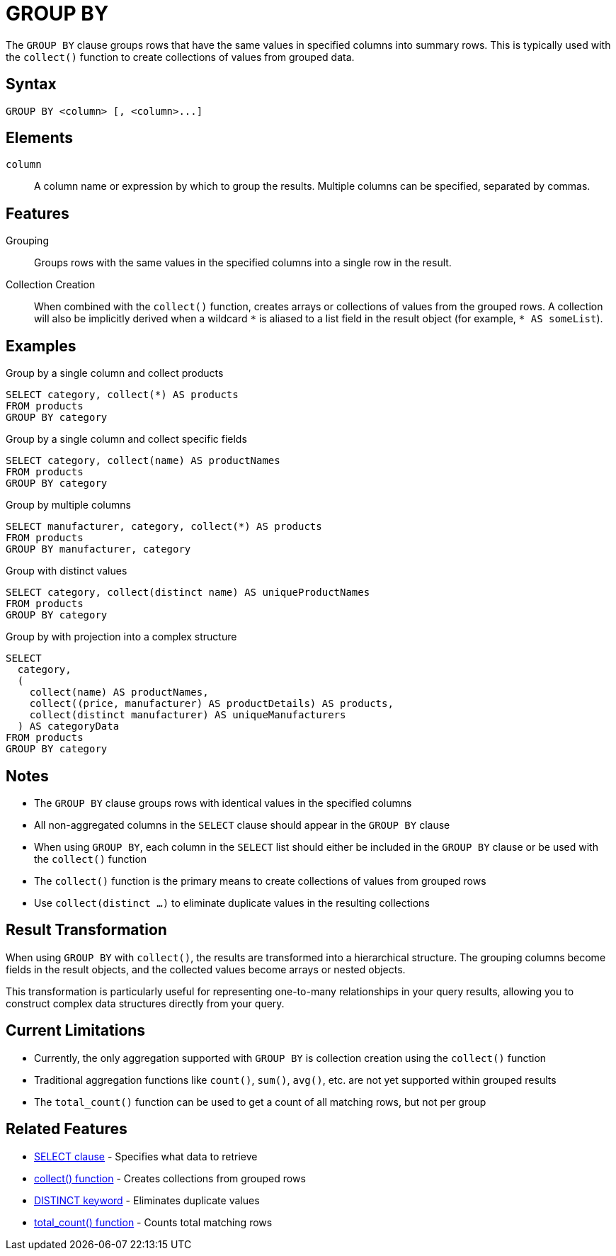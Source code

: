 = GROUP BY

The `GROUP BY` clause groups rows that have the same values in specified columns into summary rows. This is typically used with the `collect()` function to create collections of values from grouped data.

== Syntax

[source,sql]
----
GROUP BY <column> [, <column>...]
----

== Elements

`column`::
A column name or expression by which to group the results. Multiple columns can be specified, separated by commas.

== Features

Grouping::
Groups rows with the same values in the specified columns into a single row in the result.

Collection Creation::
When combined with the `collect()` function, creates arrays or collections of values from the grouped rows. A collection will also be implicitly derived when a wildcard `\*` is aliased to a list field in the result object (for example, `* AS someList`).

== Examples

.Group by a single column and collect products
[source,sql]
----
SELECT category, collect(*) AS products
FROM products
GROUP BY category
----

.Group by a single column and collect specific fields
[source,sql]
----
SELECT category, collect(name) AS productNames
FROM products
GROUP BY category
----

.Group by multiple columns
[source,sql]
----
SELECT manufacturer, category, collect(*) AS products
FROM products
GROUP BY manufacturer, category
----

.Group with distinct values
[source,sql]
----
SELECT category, collect(distinct name) AS uniqueProductNames
FROM products
GROUP BY category
----

.Group by with projection into a complex structure
[source,sql]
----
SELECT
  category,
  (
    collect(name) AS productNames,
    collect((price, manufacturer) AS productDetails) AS products,
    collect(distinct manufacturer) AS uniqueManufacturers
  ) AS categoryData
FROM products
GROUP BY category
----

== Notes

* The `GROUP BY` clause groups rows with identical values in the specified columns
* All non-aggregated columns in the `SELECT` clause should appear in the `GROUP BY` clause
* When using `GROUP BY`, each column in the `SELECT` list should either be included in the `GROUP BY` clause or be used with the `collect()` function
* The `collect()` function is the primary means to create collections of values from grouped rows
* Use `collect(distinct ...)` to eliminate duplicate values in the resulting collections

== Result Transformation

When using `GROUP BY` with `collect()`, the results are transformed into a hierarchical structure. The grouping columns become fields in the result objects, and the collected values become arrays or nested objects.

This transformation is particularly useful for representing one-to-many relationships in your query results, allowing you to construct complex data structures directly from your query.

== Current Limitations

* Currently, the only aggregation supported with `GROUP BY` is collection creation using the `collect()` function
* Traditional aggregation functions like `count()`, `sum()`, `avg()`, etc. are not yet supported within grouped results
* The `total_count()` function can be used to get a count of all matching rows, but not per group

== Related Features

* xref:reference:views/syntax/select.adoc[SELECT clause] - Specifies what data to retrieve
* xref:reference:views/syntax/functions/collect.adoc[collect() function] - Creates collections from grouped rows
* xref:reference:views/syntax/functions/distinct.adoc[DISTINCT keyword] - Eliminates duplicate values
* xref:reference:views/syntax/functions/total-count.adoc[total_count() function] - Counts total matching rows
